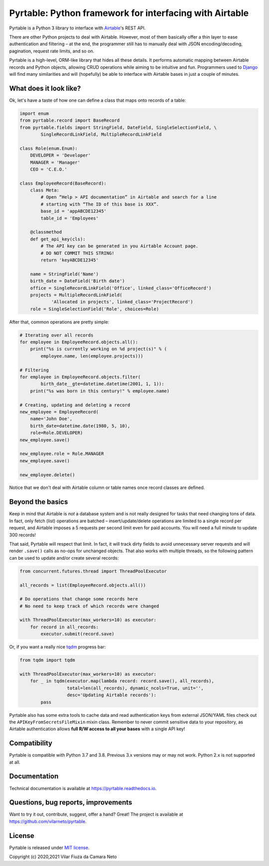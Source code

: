 
Pyrtable: Python framework for interfacing with Airtable
========================================================

Pyrtable is a Python 3 library to interface with `Airtable <https://airtable.com>`_\ 's REST API.

There are other Python projects to deal with Airtable. However, most of them basically offer a thin layer to ease authentication and filtering – at the end, the programmer still has to manually deal with JSON encoding/decoding, pagination, request rate limits, and so on.

Pyrtable is a high-level, ORM-like library that hides all these details. It performs automatic mapping between Airtable records and Python objects, allowing CRUD operations while aiming to be intuitive and fun. Programmers used to `Django <https://www.djangoproject.com>`_ will find many similarities and will (hopefully) be able to interface with Airtable bases in just a couple of minutes.

What does it look like?
-----------------------

Ok, let's have a taste of how one can define a class that maps onto records of a table:

.. code-block:: python

   import enum
   from pyrtable.record import BaseRecord
   from pyrtable.fields import StringField, DateField, SingleSelectionField, \
           SingleRecordLinkField, MultipleRecordLinkField

   class Role(enum.Enum):
       DEVELOPER = 'Developer'
       MANAGER = 'Manager'
       CEO = 'C.E.O.'

   class EmployeeRecord(BaseRecord):
       class Meta:
           # Open “Help > API documentation” in Airtable and search for a line
           # starting with “The ID of this base is XXX”.
           base_id = 'appABCDE12345'
           table_id = 'Employees'

       @classmethod
       def get_api_key(cls):
           # The API key can be generated in you Airtable Account page. 
           # DO NOT COMMIT THIS STRING!
           return 'keyABCDE12345'

       name = StringField('Name')
       birth_date = DateField('Birth date')
       office = SingleRecordLinkField('Office', linked_class='OfficeRecord')
       projects = MultipleRecordLinkField(
               'Allocated in projects', linked_class='ProjectRecord')
       role = SingleSelectionField('Role', choices=Role)

After that, common operations are pretty simple:

.. code-block:: python

   # Iterating over all records
   for employee in EmployeeRecord.objects.all():
       print("%s is currently working on %d project(s)" % (
           employee.name, len(employee.projects)))

   # Filtering
   for employee in EmployeeRecord.objects.filter(
           birth_date__gte=datetime.datetime(2001, 1, 1)):
       print("%s was born in this century!" % employee.name)

   # Creating, updating and deleting a record
   new_employee = EmployeeRecord(
       name='John Doe',
       birth_date=datetime.date(1980, 5, 10),
       role=Role.DEVELOPER)
   new_employee.save()

   new_employee.role = Role.MANAGER
   new_employee.save()

   new_employee.delete()

Notice that we don't deal with Airtable column or table names once record classes are defined.

Beyond the basics
-----------------

Keep in mind that Airtable is *not* a database system and is not really designed for tasks that need changing tons of data. In fact, only fetch (list) operations are batched – insert/update/delete operations are limited to a single record per request, and Airtable imposes a 5 requests per second limit even for paid accounts. You will need a full minute to update 300 records!

That said, Pyrtable will respect that limit. In fact, it will track dirty fields to avoid unnecessary server requests and will render ``.save()`` calls as no-ops for unchanged objects. That also works with multiple threads, so the following pattern can be used to update and/or create several records:

.. code-block:: python

   from concurrent.futures.thread import ThreadPoolExecutor

   all_records = list(EmployeeRecord.objects.all())

   # Do operations that change some records here
   # No need to keep track of which records were changed

   with ThreadPoolExecutor(max_workers=10) as executor:
       for record in all_records:
           executor.submit(record.save)

Or, if you want a really nice `tqdm <https://tqdm.github.io>`_ progress bar:

.. code-block:: python

   from tqdm import tqdm

   with ThreadPoolExecutor(max_workers=10) as executor:
       for _ in tqdm(executor.map(lambda record: record.save(), all_records),
                     total=len(all_records), dynamic_ncols=True, unit='',
                     desc='Updating Airtable records'):
           pass

Pyrtable also has some extra tools to cache data and read authentication keys from external JSON/YAML files check out the ``APIKeyFromSecretsFileMixin`` mixin class. Remember to never commit sensitive data to your repository, as Airtable authentication allows **full R/W access to all your bases** with a single API key!

Compatibility
-------------

Pyrtable is compatible with Python 3.7 and 3.8. Previous 3.x versions may or may not work. Python 2.x is not supported at all. 

Documentation
-------------

Technical documentation is available at https://pyrtable.readthedocs.io.

Questions, bug reports, improvements
------------------------------------

Want to try it out, contribute, suggest, offer a hand? Great! The project is available at https://github.com/vilarneto/pyrtable.

License
-------

Pyrtable is released under `MIT license <https://opensource.org/licenses/MIT>`_.

Copyright (c) 2020,2021 Vilar Fiuza da Camara Neto

